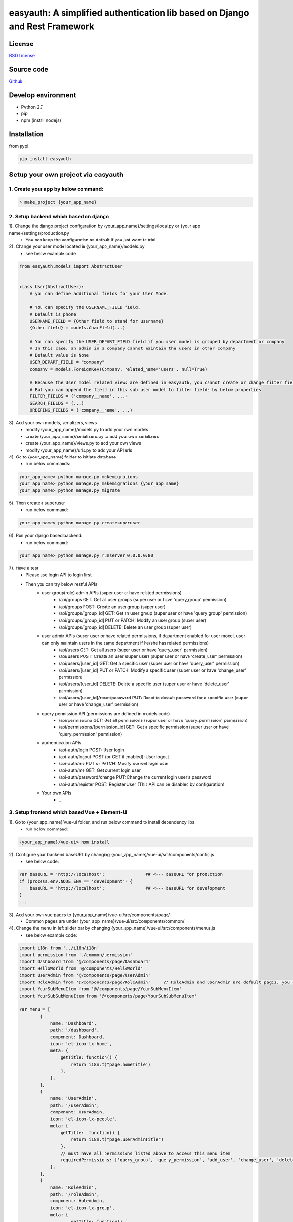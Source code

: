 easyauth: A simplified authentication lib based on Django and Rest Framework
===========================================

.. image:: https://img.shields.io/travis/qingfeng0820/easyauth/master.svg
    :target: https://travis-ci.org/qingfeng0820/easyauth


License
-------

`BSD License <LICENSE.txt>`_


Source code
-----------
`Github <https://github.com/qingfeng0820/easyauth>`_


Develop environment
-------------------
- Python 2.7
- pip
- npm (install nodejs)


Installation
--------

from pypi

.. code-block:: shell

    pip install easyauth



Setup your own project via easyauth
-----------------------------------

1. Create your app by below command:
^^^^^^^^^^^^^^^^^^^^^^^^^^^^^^^^^^^^^^^^

.. code-block:: shell

    > make_project {your_app_name}

2. Setup backend which based on django
^^^^^^^^^^^^^^^^^^^^^^^^^^^^^^^^^^^^^^^^

1). Change the django project configuration by {your_app_name}/settings/local.py or {your app name}/settings/production.py
    - You can keep the configuration as default if you just want to trial

2). Change your user mode located in {your_app_name}/models.py
    - see below example code

.. code-block:: python

    from easyauth.models import AbstractUser


    class User(AbstractUser):
        # you can define additional fields for your User Model

        # You can specify the USERNAME_FIELD field.
        # Default is phone
        USERNAME_FIELD = {Other field to stand for username}
        {Other field} = models.CharField(...)

        # You can specify the USER_DEPART_FIELD field if you user model is grouped by department or company
        # In this case, an admin in a company cannot maintain the users in other company
        # Default value is None
        USER_DEPART_FIELD = "company"
        company = models.ForeignKey(Company, related_name='users', null=True)

        # Because the User model related views are defined in easyauth, you cannot create or change filter fields for filtering
        # But you can append the field in this sub user model to filter fields by below properties
        FILTER_FIELDS = ('company__name', ...)
        SEARCH_FIELDS = (...)
        ORDERING_FIELDS = ('company__name', ...)

3). Add your own models, serializers, views
    - modify {your_app_name}/models.py to add your own models
    - create {your_app_name}/serializers.py to add your own serializers
    - create {your_app_name}/views.py to add your own views
    - modify {your_app_name}/urls.py to add your API urls

4). Go to {your_app_name} folder to initiate database
    - run below commands:

.. code-block:: shell

    your_app_name> python manage.py makemigrations
    your_app_name> python manage.py makemigrations {your_app_name}
    your_app_name> python manage.py migrate

5). Then create a superuser
    - run below command:

.. code-block:: shell

    your_app_name> python manage.py createsuperuser

6). Run your django based backend:
    - run below command:

.. code-block:: shell

    your_app_name> python manage.py runserver 0.0.0.0:80

7). Have a test
    - Please use login API to login first
    - Then you can try below restful APIs
        - user group(role) admin APIs (super user or have related permissions)
            - /api/groups GET: Get all user groups (super user or have 'query_group' permission)
            - /api/groups POST: Create an user group  (super user)
            - /api/groups/[group_id] GET: Get an user group  (super user or have 'query_group' permission)
            - /api/groups/[group_id] PUT or PATCH: Modify an user group (super user)
            - /api/groups/[group_id] DELETE: Delete an user group (super user)
        - user admin APIs (super user or have related permissions, if department enabled for user model, user can only maintain users in the same department if he/she has related permissions)
            - /api/users GET: Get all users  (super user or have 'query_user' permission)
            - /api/users POST: Create an user (super user)    (super user or have 'create_user' permission)
            - /api/users/[user_id] GET: Get a specific user   (super user or have 'query_user' permission)
            - /api/users/[user_id] PUT or PATCH: Modify a specific user  (super user or have 'change_user' permission)
            - /api/users/[user_id] DELETE: Delete a specific user   (super user or have 'delete_user' permission)
            - /api/users/[user_id]/reset/password PUT: Reset to default password for a specific user (super user or have 'change_user' permission)
        - query permission API (permissions are defined in models code)
            - /api/permissions GET: Get all permissions (super user or have 'query_permission' permission)
            - /api/permissions/[permission_id] GET: Get a specific permission (super user or have 'query_permission' permission)
        - authentication APIs
            - /api-auth/login POST: User login
            - /api-auth/logout POST (or GET if enabled): User logout
            - /api-auth/me PUT or PATCH: Modify current login user
            - /api-auth/me GET: Get current login user
            - /api-auth/password/change PUT: Change the current login user's password
            - /api-auth/register POST: Register User (This API can be disabled by configuration)
        - Your own APIs
            - ...


3. Setup frontend which based Vue + Element-UI
^^^^^^^^^^^^^^^^^^^^^^^^^^^^^^^^^^^^^^^^^^^^^^
1). Go to {your_app_name}/vue-ui folder, and run below command to install dependency libs
    - run below command:

.. code-block:: shell

    {your_app_name}/vue-ui> npm install

2). Configure your backend baseURL by changing  {your_app_name}/vue-ui/src/components/config.js
    - see below code:

.. code-block:: javascript

    var baseURL = 'http://localhost';                ## <--- baseURL for production
    if (process.env.NODE_ENV == 'development') {
        baseURL = 'http://localhost';                ## <--- baseURL for development
    }
    ...

3). Add your own vue pages to {your_app_name}/vue-ui/src/components/page/
    - Common pages are under {your_app_name}/vue-ui/src/components/common/

4). Change the menu in left slider bar by changing {your_app_name}/vue-ui/src/components/menus.js
    - see below example code:

.. code-block:: javascript

    import i18n from '../i18n/i18n'
    import permission from './common/permission'
    import Dashboard from '@/components/page/Dashboard'
    import HelloWorld from '@/components/HelloWorld'
    import UserAdmin from '@/components/page/UserAdmin'
    import RoleAdmin from '@/components/page/RoleAdmin'     // RoleAdmin and UserAdmin are default pages, you can just use it.
    import YourSubMenuItem from '@/components/page/YourSubMenuItem'
    import YourSubSubMenuItem from '@/components/page/YourSubSubMenuItem'

    var menu = [
            {
                name: 'Dashboard',
                path: '/dashboard',
                component: Dashboard,
                icon: 'el-icon-lx-home',
                meta: {
                    getTitle: function() {
                        return i18n.t("page.homeTitle")
                    },
                },
            },
            {
                name: 'UserAdmin',
                path: '/userAdmin',
                component: UserAdmin,
                icon: 'el-icon-lx-people',
                meta: {
                    getTitle:  function() {
                        return i18n.t("page.userAdminTitle")
                    },
                    // must have all permissions listed above to access this menu item
                    requiredPermissions: ['query_group', 'query_permission', 'add_user', 'change_user', 'delete_user'],
                },
            },
            {
                name: 'RoleAdmin',
                path: '/roleAdmin',
                component: RoleAdmin,
                icon: 'el-icon-lx-group',
                meta: {
                        getTitle: function() {
                            return i18n.t("page.roleAdminTitle")
                        },
                        permissionCheck: function(user) {
                            return permission.isSuperUser(user)
                        }
                    },
            },
            {
                name: 'HelloWorld',
                path: '/helloword',
                component: HelloWorld,
                icon: 'el-icon-lx-emoji',
                meta: {
                        getTitle: function() {
                            return "HelloWorld"
                        },
                    },
            },
            {
                name: 'HelloWorld',
                path: '/helloword',
                component: HelloWorld,
                icon: 'el-icon-lx-emoji',
                meta: {
                        getTitle: function() {
                            return "HelloWorld"
                        },
                    },
            },
            {
                name: 'YourFolderMenu',
                icon: 'xxx',
                meta: {
                        getTitle: function() {
                            return "Your Folder Menu"
                        },
                    },
                subs: [
                      {
                          name: 'YourSubFolderMenu',
                          meta: {
                              getTitle: function() {
                                 return "Your Sub Folder Menu"
                              },
                              requiredPermissions: [...],
                          },
                          subs: [
                               {
                                   name: 'YourSubSubMenuItem',
                                   path: '/yourSubSubMenuItem',
                                   component: YourSubSubMenuItem,
                                   meta: {
                                       getTitle: function() {
                                           return "Your Sub Sub Menu Item"
                                       },
                                   },
                               },
                               ...

                          ]
                      },
                      {
                          name: 'YourSubMenuItem',
                          path: '/yourSubMenuItem',
                          component: YourSubMenuItem,
                          meta: {
                               getTitle: function() {
                                   return "Your Sub Menu Item"
                               },
                               requiredPermissions: [...],
                          },
                      },
                      ...
                ]
            },
    ]


- screenshot for above menu
.. image:: img/ui.JPG

5). Build you pages
    - run below command:

.. code-block:: shell

    {your_app_name}/vue-ui> npm run build

6). Deploy you pages to static folder
    - run below commands:

.. code-block:: shell

    {your_app_name}> mkdir static
    {your_app_name}> cp vue-ui/build/* static/

7). Access you pages
    - Visit http://localhost/static/index.html

8). if you are focus on pages development, you can use use dev model instead of steps 5 - 7
    - run below command, then visit http://localhost:8080:

.. code-block:: shell

    {your_app_name}/vue-ui> npm run build


More configurations
-------------------


backend Configuration
^^^^^^^^^^^^^^^^^^^^^^^^^^^^^^^^^^^^^^^^

Add EASYAUTH_CONF in {your_app_name}/settings/product.py if you need to do some specific configuration:

.. code-block:: python

    EASYAUTH_CONF = {
        'USER_DEFAULT_PWD_MAINTAIN_BY_ADMIN': "12345678",
        'ACCOUNT_LOGOUT_ON_GET': False,
        'DISABLE_REGISTER': False,
    }

+----------------------------------------+------------+--------------------------------------------------------------+
| Configuration Item                     | Type       | Description                                                  |
+----------------------------------------+------------+--------------------------------------------------------------+
| USER_DEFAULT_PWD_MAINTAIN_BY_ADMIN     | string     | Define the default password for maintaining by administrator.|
|                                        |            | Default value is 123456 for absent                           |
+----------------------------------------+------------+--------------------------------------------------------------+
| ACCOUNT_LOGOUT_ON_GET                  | bool       | Switch for enabling GET method for logout API.               |
|                                        |            | Default value is False for absent                            |
+----------------------------------------+------------+--------------------------------------------------------------+
| DISABLE_REGISTER                       | bool       | Switch for disabling register API.                           |
|                                        |            | Default value is False for absent                            |
+----------------------------------------+------------+--------------------------------------------------------------+

More examples please see the test app in this repo




